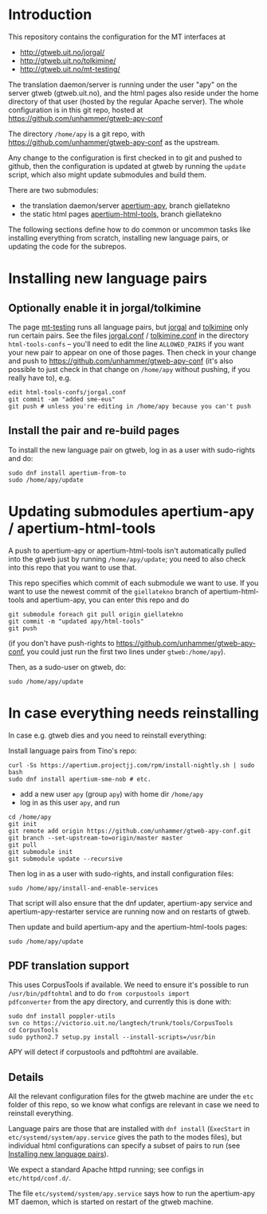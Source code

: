 * Introduction

This repository contains the configuration for the MT interfaces at
- http://gtweb.uit.no/jorgal/
- http://gtweb.uit.no/tolkimine/
- http://gtweb.uit.no/mt-testing/

The translation daemon/server is running under the user "apy" on the
server gtweb (gtweb.uit.no), and the html pages also reside under the
home directory of that user (hosted by the regular Apache server). The
whole configuration is in this git repo, hosted at
[[https://github.com/unhammer/gtweb-apy-conf#readme][https://github.com/unhammer/gtweb-apy-conf]]

The directory =/home/apy= is a git repo, with
https://github.com/unhammer/gtweb-apy-conf as the upstream.

Any change to the configuration is first checked in to git and pushed
to github, then the configuration is updated at gtweb by running the
=update= script, which also might update submodules and build them.

There are two submodules:
- the translation daemon/server [[https://github.com/goavki/apertium-apy/tree/giellatekno/][apertium-apy]], branch giellatekno
- the static html pages [[https://github.com/goavki/apertium-html-tools/tree/giellatekno/][apertium-html-tools]], branch giellatekno

The following sections define how to do common or uncommon tasks like
installing everything from scratch, installing new language pairs,
or updating the code for the subrepos.


* Installing new language pairs

** Optionally enable it in jorgal/tolkimine

The page [[http://gtweb.uit.no/mt-testing/][mt-testing]] runs all language pairs, but [[http://gtweb.uit.no/jorgal/][jorgal]] and [[http://gtweb.uit.no/tolkimine/][tolkimine]]
only run certain pairs. See the files [[file:html-tools-confs/jorgal.conf::ALLOWED_PAIRS%20%3D%20sme-nob,%20sme-fin][jorgal.conf]] / [[file:html-tools-confs/jorgal.conf::ALLOWED_PAIRS%20%3D%20sme-nob,%20sme-fin][tolkimine.conf]] in
the directory =html-tools-confs= – you'll need to edit the line
=ALLOWED_PAIRS= if you want your new pair to appear on one of those
pages. Then check in your change and push to
[[https://github.com/unhammer/gtweb-apy-conf]] (it's also possible to just
check in that change on =/home/apy= without pushing, if you really
have to), e.g.

: edit html-tools-confs/jorgal.conf
: git commit -am "added sme-eus"
: git push # unless you're editing in /home/apy because you can't push

** Install the pair and re-build pages

To install the new language pair on gtweb, log in as a user with
sudo-rights and do:

: sudo dnf install apertium-from-to
: sudo /home/apy/update


* Updating submodules apertium-apy / apertium-html-tools

A push to apertium-apy or apertium-html-tools isn't automatically
pulled into the gtweb just by running =/home/apy/update=; you need to
also check into this repo that you want to use that.

This repo specifies which commit of each submodule we want to use. If
you want to use the newest commit of the =giellatekno= branch of
apertium-html-tools and apertium-apy, you can enter this repo and do

: git submodule foreach git pull origin giellatekno
: git commit -m "updated apy/html-tools"
: git push

(if you don't have push-rights to
https://github.com/unhammer/gtweb-apy-conf, you could just run the
first two lines under =gtweb:/home/apy=).

Then, as a sudo-user on gtweb, do:

: sudo /home/apy/update



* In case everything needs reinstalling

In case e.g. gtweb dies and you need to reinstall everything:

Install language pairs from Tino's repo:

: curl -Ss https://apertium.projectjj.com/rpm/install-nightly.sh | sudo bash
: sudo dnf install apertium-sme-nob # etc.

- add a new user =apy= (group =apy=) with home dir =/home/apy=
- log in as this user =apy=, and run

: cd /home/apy
: git init
: git remote add origin https://github.com/unhammer/gtweb-apy-conf.git
: git branch --set-upstream-to=origin/master master
: git pull
: git submodule init
: git submodule update --recursive

Then log in as a user with sudo-rights, and install configuration files:
: sudo /home/apy/install-and-enable-services

That script will also ensure that the dnf updater, apertium-apy
service and apertium-apy-restarter service are running now and on
restarts of gtweb.

Then update and build apertium-apy and the apertium-html-tools pages:
: sudo /home/apy/update

** PDF translation support
This uses CorpusTools if available. We need to ensure it's possible to
run =/usr/bin/pdftohtml= and to do =from corpustools import
pdfconverter= from the apy directory, and currently this is done with:

: sudo dnf install poppler-utils
: svn co https://victorio.uit.no/langtech/trunk/tools/CorpusTools
: cd CorpusTools
: sudo python2.7 setup.py install --install-scripts=/usr/bin

APY will detect if corpustools and pdftohtml are available.

** Details

All the relevant configuration files for the gtweb machine are under
the =etc= folder of this repo, so we know what configs are relevant in
case we need to reinstall everything.

Language pairs are those that are installed with =dnf install=
(=ExecStart= in =etc/systemd/system/apy.service= gives the path to the
modes files), but individual html configurations can specify a subset
of pairs to run (see [[https://github.com/unhammer/gtweb-apy-conf#installing-new-language-pairs][Installing new language pairs]]).

We expect a standard Apache httpd running; see configs in
=etc/httpd/conf.d/=.

The file =etc/systemd/system/apy.service= says how to run the
apertium-apy MT daemon, which is started on restart of the gtweb
machine.


